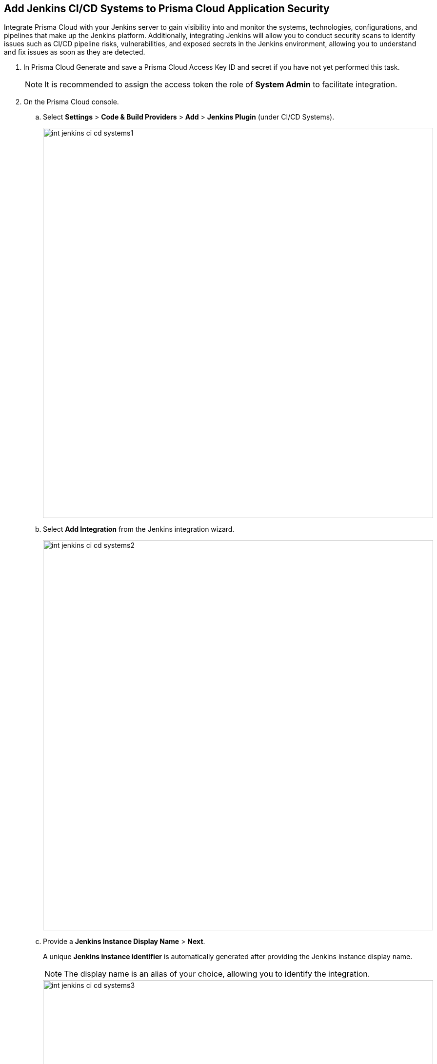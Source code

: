 :topic_type: task

[.task]
== Add Jenkins CI/CD Systems to Prisma Cloud Application Security

Integrate Prisma Cloud with your Jenkins server to gain visibility into and monitor the systems, technologies, configurations, and pipelines that make up the Jenkins platform. Additionally, integrating Jenkins will allow you to conduct security scans to identify issues such as CI/CD pipeline risks, vulnerabilities, and exposed secrets in the Jenkins environment, allowing you to understand and fix issues as soon as they are detected.

[.procedure]

. In Prisma Cloud Generate and save a Prisma Cloud Access Key ID and secret if you have not yet performed this task.
+
NOTE: It is recommended to assign the access token the role of *System Admin* to facilitate integration.


. On the Prisma Cloud console.

.. Select *Settings* > *Code & Build Providers* > *Add* > *Jenkins Plugin* (under CI/CD Systems).
+
image::int-jenkins-ci-cd-systems1.png[width=800]
+
.. Select *Add Integration* from the Jenkins integration wizard.
+
image::int-jenkins-ci-cd-systems2.png[width=800]

.. Provide a *Jenkins Instance Display Name* > *Next*.
+
A unique *Jenkins instance identifier* is automatically generated after providing the Jenkins instance display name.
+
NOTE: The display name is an alias of your choice, allowing you to identify the integration.
+
image::int-jenkins-ci-cd-systems3.png[width=800]

.. Select *Download* in *step 1* of the wizard to download the Prisma Cloud Application Security Jenkins plugin *prisma-cloud.hpi* file.

.. Copy and save the unique Jenkins instance identifier from *step 2* of the wizard.

.. Select *Done*
+
The integration is added in the UI but integration is pending only and will only be completed after completing step 3 below.
+
NOTE: You can retrieve your Jenkins instance identifier by accessing the integrated Jenkins Plugin (see step 1 above) >  selecting the *Actions* menu next to an integration in the wizard > *Copy instance identifier*.

. In Jenkins.

.. If your Jenkins server has limited outgoing connections, make sure to permit an outgoing connection from the Jenkins server to Prisma IP addresses. For Prisma Cloud IP addresses see https://docs.paloaltonetworks.com/prisma/prisma-cloud/prisma-cloud-admin/get-started-with-prisma-cloud/enable-access-prisma-cloud-console#id7cb1c15c-a2fa-4072-%20b074-063158eeec08.

.. Install the plugin on your Jenkins server.
+
* Open Jenkins and select: *Manage Jenkins* > *Plugins* (under _System Configuration_) > *Advanced settings*.

* Select *Choose File* in the *Deploy Plugin* section > browse for the *PrismaCloudPlugin.hpi* file > *Upload* > *Deploy*.

.. Configure the plugin.

* Open *Jenkins* > Select *Manage Jenkins* > *System* (under _System Configuration_) > *Prisma Cloud*.
+
image::int-jenkins-ci-cd-systems4.png[width=800]

// tomer image
* Fill in the provided fields.
+
** *Jenkins Instance Display Name*: The alias that you provided in _step 2_ above.

** *Jenkins Instance Identifier*: The identifier generated when creating the Jenkins instance display name.

** *Access Key ID*: Generated in _step 1_ above

** *Access Key Secret*: Generated in _step 1_ above

** *Reports Recurrence Period* (Value: minutes): The frequency with which reports are generated. We recommend that you do not change the default value
+
The Prisma Cloud Application Security module is integrated with your Jenkins system.
+
Always refer to the official https://www.jenkins.io/doc/book/managing/plugins/[Jenkins documentation] when installing plugins on Jenkins servers.

. Verify that the Jenkins integration is successful:

.. Select *Settings* > *Code & Build Providers* > select the *CI/CD Systems* tab.

.. Verify that the status of the *Jenkins* integration under *Status* displays *Succeeded*.
+
NOTE: You may have to wait for up to three minutes before the status of the integration is updated and displays *Succeeded*.


[.task]
=== Support for multiple integrations

Prisma Cloud supports multiple integrations for Jenkins instances.

Multiple integrations from a single Prisma Cloud account enables you to:

* View a list of integrations on a single console
* Delete an existing integration

[.procedure]

. Add additional Jenkins Plugin integrations.

.. Select *Settings* > *Code & Build Providers* > *Add* > *Jenkins Plugin* (under CI/CD Systems).

.. Select *Add integration* in the wizard.

.. Repeat *Steps 1-4* of the integration process above.
+
The new integration is displayed on the landing page of the integration wizard. You can view your integrations under *CI/CD Systems* on the *Code & Build Providers* page. The next scan of your Jenkins systems will include the new integrations, and the results will be displayed in xref:../visibility/repositories.adoc[Repositories].

[.task]
=== Manage Integrations

Manage integrations from the integration wizard.

[.procedure]

. Access the Jenkins integration wizard - see *step 1* of <<multi-integrate,Support for multiple integrations>> above > select the menu under *Actions*.
+
From Actions you can:

* Remove integrations

* Edit integration names

* Copy an instance identifier


// Shlomi to confirm popup